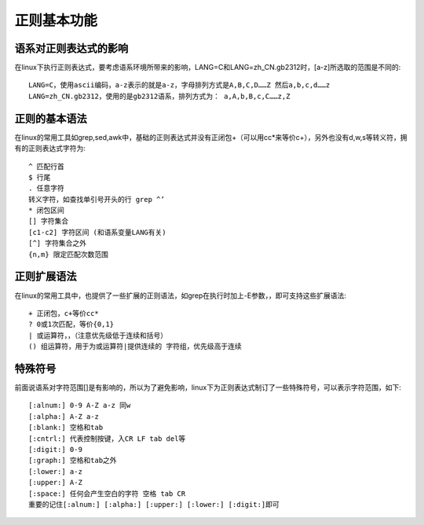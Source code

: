 .. _regexp_basic:

正则基本功能
###################

语系对正则表达式的影响
===============================

在linux下执行正则表达式，要考虑语系环境所带来的影响，LANG=C和LANG=zh_CN.gb2312时，[a-z]所选取的范围是不同的::

    LANG=C，使用ascii编码，a-z表示的就是a-z，字母排列方式是A,B,C,D……Z 然后a,b,c,d……z
    LANG=zh_CN.gb2312，使用的是gb2312语系，排列方式为： a,A,b,B,c,C……z,Z



正则的基本语法
========================

在linux的常用工具如grep,sed,awk中，基础的正则表达式并没有正闭包+（可以用cc*来等价c+），另外也没有d,w,s等转义符，拥有的正则表达式字符为::

    ^ 匹配行首
    $ 行尾
    . 任意字符
    转义字符，如查找单引号开头的行 grep ^’
    * 闭包区间
    [] 字符集合
    [c1-c2] 字符区间 (和语系变量LANG有关)
    [^] 字符集合之外
    {n,m} 限定匹配次数范围



正则扩展语法
===================

在linux的常用工具中，也提供了一些扩展的正则语法，如grep在执行时加上-E参数，，即可支持这些扩展语法::

    + 正闭包，c+等价cc*
    ? 0或1次匹配，等价{0,1}
    | 或运算符，，（注意优先级低于连续和括号）
    () 组运算符，用于为或运算符|提供连续的 字符组，优先级高于连续


特殊符号
============

前面说语系对字符范围[]是有影响的，所以为了避免影响，linux下为正则表达式制订了一些特殊符号，可以表示字符范围，如下::

    [:alnum:] 0-9 A-Z a-z 同w
    [:alpha:] A-Z a-z
    [:blank:] 空格和tab
    [:cntrl:] 代表控制按键，入CR LF tab del等
    [:digit:] 0-9
    [:graph:] 空格和tab之外
    [:lower:] a-z
    [:upper:] A-Z
    [:space:] 任何会产生空白的字符 空格 tab CR
    重要的记住[:alnum:] [:alpha:] [:upper:] [:lower:] [:digit:]即可

